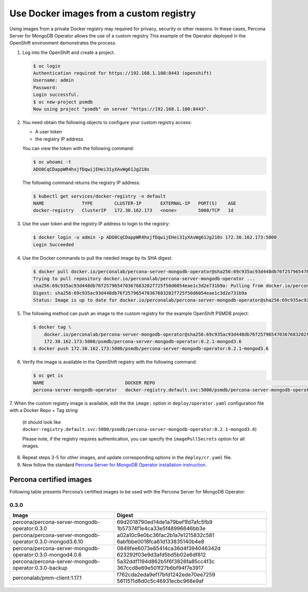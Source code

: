 Use Docker images from a custom registry
========================================

Using images from a private Docker registry may required for
privacy, security or other reasons. In these cases, Percona Server for
MongoDB Operator allows the use of a custom registry This example of the
Operator deployed in the OpenShift environment demonstrates the process.

1. Log into the OpenShift and create a project.

   .. code:: bash

      $ oc login
      Authentication required for https://192.168.1.100:8443 (openshift)
      Username: admin
      Password:
      Login successful.
      $ oc new-project psmdb
      Now using project "psmdb" on server "https://192.168.1.100:8443".

2. You need obtain the following objects to configure your custom registry
   access:

   -  A user token
   -  the registry IP address

   You can view the token with the following command:

   .. code:: bash

      $ oc whoami -t
      ADO8CqCDappWR4hxjfDqwijEHei31yXAvWg61Jg210s

   The following command returns the registry IP address:

   .. code:: bash

      $ kubectl get services/docker-registry -n default
      NAME              TYPE        CLUSTER-IP       EXTERNAL-IP   PORT(S)    AGE
      docker-registry   ClusterIP   172.30.162.173   <none>        5000/TCP   1d

3. Use the user token and the registry IP address to login to the
   registry:

   .. code:: bash

      $ docker login -u admin -p ADO8CqCDappWR4hxjfDqwijEHei31yXAvWg61Jg210s 172.30.162.173:5000
      Login Succeeded

4. Use the Docker commands to pull the needed image by its SHA digest:

   .. code:: bash

      $ docker pull docker.io/perconalab/percona-server-mongodb-operator@sha256:69c935ac93d448db76f257965470367683202f725f50d6054eae1c3d2e731b9a
      Trying to pull repository docker.io/perconalab/percona-server-mongodb-operator ...
      sha256:69c935ac93d448db76f257965470367683202f725f50d6054eae1c3d2e731b9a: Pulling from docker.io/perconalab/percona-server-mongodb-operator
      Digest: sha256:69c935ac93d448db76f257965470367683202f725f50d6054eae1c3d2e731b9a
      Status: Image is up to date for docker.io/perconalab/percona-server-mongodb-operator@sha256:69c935ac93d448db76f257965470367683202f725f50d6054eae1c3d2e731b9a

5. The following method can push an image to the custom registry
   for the example OpenShift PSMDB project:

   .. code:: bash

      $ docker tag \
          docker.io/perconalab/percona-server-mongodb-operator@sha256:69c935ac93d448db76f257965470367683202f725f50d6054eae1c3d2e731b9a \
          172.30.162.173:5000/psmdb/percona-server-mongodb-operator:0.2.1-mongod3.6
      $ docker push 172.30.162.173:5000/psmdb/percona-server-mongodb-operator:0.2.1-mongod3.6

6. Verify the image is available in the OpenShift registry with the following command:

   .. code:: bash

      $ oc get is
      NAME                              DOCKER REPO                                                             TAGS             UPDATED
      percona-server-mongodb-operator   docker-registry.default.svc:5000/psmdb/percona-server-mongodb-operator  0.2.1-mongod3.6  2 hours ago

7. When the custom registry image is available, edit the the ``image:`` option in ``deploy/operator.yaml`` configuration
file with a Docker Repo + Tag string
   (it should look like
   ``docker-registry.default.svc:5000/psmdb/percona-server-mongodb-operator:0.2.1-mongod3.6``)


   Please note, if the registry requires authentication, you can specify the ``imagePullSecrets`` option for
   all images.

8. Repeat steps 3-5 for other images, and update corresponding options
   in the ``deploy/cr.yaml`` file.

9. Now follow the standard `Percona Server for MongoDB Operator
   installation instruction <./openshift>`__.

Percona certified images
------------------------

Following table presents Percona’s certified images to be used with the
Percona Server for MongoDB Operator:

0.3.0
~~~~~

+---------------------------------+------------------------------------+
| Image                           | Digest                             |
+=================================+====================================+
| percona/percona-server-mongodb- | 69d2018790ed14de1a79bef1fd7afc5fb9 |
| operator:0.3.0                  | 1b57374f1e4ca33e5f48996646bb3e     |
+---------------------------------+------------------------------------+
| percona/percona-server-mongodb- | a02a10c9e0bc36fac2b1a7e1215832c581 |
| operator:0.3.0-mongod3.6.10     | 6abfbbe0018fca61d133835140b4e8     |
+---------------------------------+------------------------------------+
| percona/percona-server-mongodb- | 0849fee6073e85414ca36d4f394046342d |
| operator:0.3.0-mongod4.0.6      | 623292f03e9d3afd5bd5b02e6df812     |
+---------------------------------+------------------------------------+
| percona/percona-server-mongodb- | 5a32ddf1194d862b5f6f3826fa85cc4f3c |
| operator:0.3.0-backup           | 367ccd8e69e501f27b6bf94f7e3917     |
+---------------------------------+------------------------------------+
| perconalab/pmm-client:1.17.1    | f762cda2eda9ef17bfd1242ede70ee7259 |
|                                 | 5611511d8d0c5c46931ecbc968e9af     |
+---------------------------------+------------------------------------+
